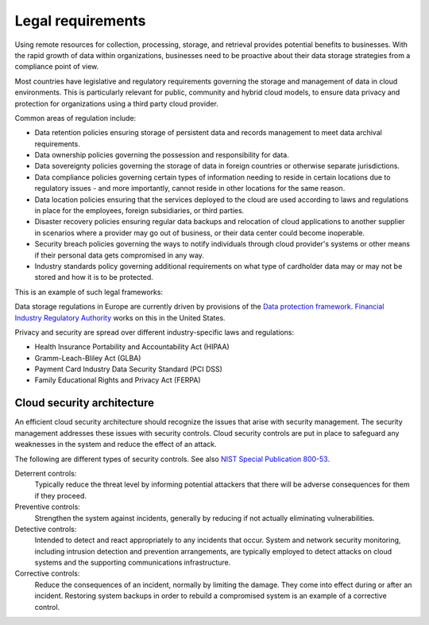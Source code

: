 ==================
Legal requirements
==================

Using remote resources for collection, processing, storage,
and retrieval provides potential benefits to businesses.
With the rapid growth of data within organizations, businesses
need to be proactive about their data storage strategies from
a compliance point of view.

Most countries have legislative and regulatory requirements governing
the storage and management of data in cloud environments. This is
particularly relevant for public, community and hybrid cloud models,
to ensure data privacy and protection for organizations using a
third party cloud provider.

Common areas of regulation include:

* Data retention policies ensuring storage of persistent data
  and records management to meet data archival requirements.
* Data ownership policies governing the possession and
  responsibility for data.
* Data sovereignty policies governing the storage of data in
  foreign countries or otherwise separate jurisdictions.
* Data compliance policies governing certain types of
  information needing to reside in certain locations due to
  regulatory issues - and more importantly, cannot reside in
  other locations for the same reason.
* Data location policies ensuring that the services deployed
  to the cloud are used according to laws and regulations in place
  for the employees, foreign subsidiaries, or third parties.
* Disaster recovery policies ensuring regular data backups and
  relocation of cloud applications to another supplier in scenarios
  where a provider may go out of business, or their data center could
  become inoperable.
* Security breach policies governing the ways to notify individuals
  through cloud provider's systems or other means if their personal
  data gets compromised in any way.
* Industry standards policy governing additional requirements on what
  type of cardholder data may or may not be stored and how it is to
  be protected.

This is an example of such legal frameworks:

Data storage regulations in Europe are currently driven by provisions of
the `Data protection framework <http://ec.europa.eu/justice/data-protection/>`_.
`Financial Industry Regulatory Authority
<http://www.finra.org/Industry/Regulation/FINRARules/>`_ works on this in
the United States.

Privacy and security are spread over different industry-specific laws and
regulations:

* Health Insurance Portability and Accountability Act (HIPAA)
* Gramm-Leach-Bliley Act (GLBA)
* Payment Card Industry Data Security Standard (PCI DSS)
* Family Educational Rights and Privacy Act (FERPA)

Cloud security architecture
~~~~~~~~~~~~~~~~~~~~~~~~~~~~

An efficient cloud security architecture should recognize the issues
that arise with security management. The security management addresses
these issues with security controls. Cloud security controls are put
in place to safeguard any weaknesses in the system and reduce the
effect of an attack.

The following are different types of security controls.
See also `NIST Special Publication 800-53
<https://web.nvd.nist.gov/view/800-53/home>`_.

Deterrent controls:
 Typically reduce the threat level by informing potential attackers
 that there will be adverse consequences for them if they proceed.

Preventive controls:
 Strengthen the system against incidents, generally by reducing
 if not actually eliminating vulnerabilities.

Detective controls:
 Intended to detect and react appropriately to any incidents
 that occur. System and network security monitoring, including
 intrusion detection and prevention arrangements, are typically
 employed to detect attacks on cloud systems and the supporting
 communications infrastructure.

Corrective controls:
 Reduce the consequences of an incident, normally by limiting
 the damage. They come into effect during or after an incident.
 Restoring system backups in order to rebuild a compromised
 system is an example of a corrective control.

